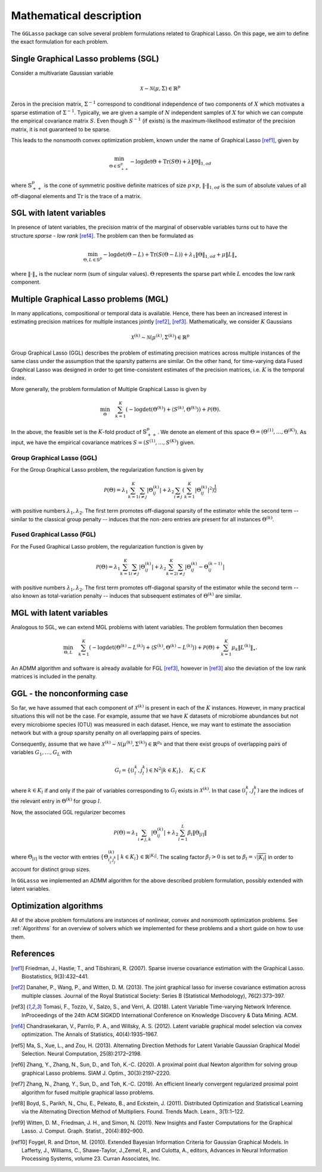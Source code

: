 Mathematical description
=============================

The ``GGLasso`` package can solve several problem formulations related to Graphical Lasso. On this page, we aim to define the exact formulation for each problem.

Single Graphical Lasso problems (SGL)
^^^^^^^^^^^^^^^^^^^^^^^^^^^^^^^^^^^^^^^^^

Consider a multivariate Gaussian variable

.. math::
   \mathcal{X} \sim \mathcal{N}(\mu, \Sigma) \in \mathbb{R}^p

Zeros in the precision matrix, :math:`\Sigma^{-1}` correspond to conditional independence of two components of :math:`X` which motivates a sparse estimation of :math:`\Sigma^{-1}`.
Typically, we are given a sample of :math:`N` independent samples of :math:`X` for which we can compute the empirical covariance matrix :math:`S`.
Even though :math:`S^{-1}` (if exists) is the maximum-likelihood estimator of the precision matrix, it is not guaranteed to be sparse. 

This leads to the nonsmooth convex optimization problem, known under the name of Graphical Lasso [ref1]_, given by

.. math::
   \min_{\Theta \in \mathbb{S}^p_{++}} - \log \det \Theta + \mathrm{Tr}(S\Theta) + \lambda \|\Theta\|_{1,od}

where :math:`\mathbb{S}^p_{++}` is the cone of symmetric positive definite matrices of size :math:`p \times p`, :math:`\|\cdot\|_{1,od}` is the sum of absolute values of all off-diagonal elements and :math:`\mathrm{Tr}` is the trace of a matrix.

SGL with latent variables
^^^^^^^^^^^^^^^^^^^^^^^^^^^^^^^^^^^^^^^^^^^^^^^^^^^^^^^^^^^^^^^^^^^^

In presence of latent variables, the precision matrix of the marginal of observable variables turns out to have the structure *sparse - low rank* [ref4]_. The problem can then be formulated as  

.. math::
   \min_{\Theta, L \in \mathbb{S}^p} - \log \det (\Theta -L) + \mathrm{Tr}(S(\Theta-L)) + \lambda_1 \|\Theta\|_{1,od} + \mu \|L\|_{\star}

where :math:`\|\cdot\|_{\star}` is the nuclear norm (sum of singular values). :math:`\Theta` represents the sparse part while :math:`L` encodes the low rank component.

Multiple Graphical Lasso problems (MGL)
^^^^^^^^^^^^^^^^^^^^^^^^^^^^^^^^^^^^^^^^^

In many applications, compositional or temporal data is available. Hence, there has been an increased interest in estimating precision matrices for multiple instances jointly [ref2]_, [ref3]_. Mathematically, we consider :math:`K` Gaussians

.. math::
   \mathcal{X}^{(k)} \sim \mathcal{N}(\mu^{(k)}, \Sigma^{(k)})\in \mathbb{R}^{p}


Group Graphical Lasso (GGL) describes the problem of estimating precision matrices across multiple instances of the same class under the assumption that the sparsity patterns are similar.
On the other hand, for time-varying data Fused Graphical Lasso was designed in order to get time-consistent estimates of the precision matrices, i.e. :math:`K` is the temporal index.

More generally, the problem formulation of Multiple Graphical Lasso is given by

.. math::
   \min_{\Theta}\quad \sum_{k=1}^{K} \left(-\log\det(\Theta^{(k)}) + \langle S^{(k)},  \Theta^{(k)} \rangle \right)+ \mathcal{P}(\Theta).

In the above, the feasible set is the :math:`K`-fold product of :math:`\mathbb{S}^p_{++}`. We denote an element of this space :math:`\Theta =  (\Theta^{(1)}, \dots , \Theta^{(K)})`. As input, we have the empirical covariance matrices :math:`S =  (S^{(1)}, \dots , S^{(K)})` given.

Group Graphical Lasso (GGL)
""""""""""""""""""""""""""""""""""""""""""""""""""  

For the Group Graphical Lasso problem, the regularization function is given by 

.. math::
   \mathcal{P}(\Theta) = \lambda_1 \sum_{k=1}^{K} \sum_{i \neq j} |\Theta_{ij}^{(k)}| + \lambda_2  \sum_{i \neq j} \left(\sum_{k=1}^{K} |\Theta_{ij}^{(k)}|^2 \right)^{\frac{1}{2}}

with positive numbers :math:`\lambda_1, \lambda_2`. The first term promotes off-diagonal sparsity of the estimator while the second term -- similar to the classical group penalty -- induces that the non-zero entries are present for all instances :math:`\Theta^{(k)}`.

Fused Graphical Lasso (FGL)
"""""""""""""""""""""""""""""""""""""""""""""""""" 

For the Fused Graphical Lasso problem, the regularization function is given by 

.. math::
   \mathcal{P}(\Theta) = \lambda_1 \sum_{k=1}^{K} \sum_{i \neq j} |\Theta_{ij}^{(k)}| + \lambda_2  \sum_{k=2}^{K}   \sum_{i \neq j} |\Theta_{ij}^{(k)} - \Theta_{ij}^{(k-1)}|

with positive numbers :math:`\lambda_1, \lambda_2`. The first term promotes off-diagonal sparsity of the estimator while the second term -- also known as total-variation penalty -- induces that subsequent estimates of :math:`\Theta^{(k)}` are similar.

MGL with latent variables
^^^^^^^^^^^^^^^^^^^^^^^^^^^^^^^^^^^^^^^^^^^^^^^^^^^^^^^^^^^^^^^^^^^^^^^^^^^^^^^^^^

Analogous to SGL, we can extend MGL problems with latent variables.  The problem formulation then becomes 

.. math::
   \min_{\Theta, L}\quad \sum_{k=1}^{K} \left(-\log\det(\Theta^{(k)}- L^{(k)}) + \langle S^{(k)},  \Theta^{(k)} - L^{(k)} \rangle \right)+ \mathcal{P}(\Theta) +\sum_{k=1}^{K} \mu_k \|L^{(k)}\|_{\star}.

An ADMM algorithm and software is already available for FGL [ref3]_, however in [ref3]_ also the deviation of the low rank matrices is included in the penalty.

GGL - the nonconforming case
^^^^^^^^^^^^^^^^^^^^^^^^^^^^^^^^^^^^^^^^^^^^^^^^^^^^^^^^^^^^^^^^^^^^^^^^^^^^^^^^^^

So far, we have assumed that each component of :math:`\mathcal{X}^{(k)}` is present in each of the :math:`K` instances. However, in many practical situations this will not be the case. For example, assume that we have :math:`K` datasets of microbiome abundances but not every microbiome species (OTU) was measured in each dataset. Hence, we may want to estimate the association network but with a group sparsity penalty on all overlapping pairs of species. 

Consequently, assume that we have :math:`\mathcal{X}^{(k)} \sim \mathcal{N}(\mu^{(k)}, \Sigma^{(k)})\in \mathbb{R}^{p_k}` and that there exist groups of overlapping pairs of variables :math:`G_1, \dots, G_L` with 

.. math::
	G_l = \{(i_l^k, j_l^k) \in \mathbb{N}^2 \vert k \in K_l \}, \quad K_l \subset K

where :math:`k \in K_l` if and only if the pair of variables corresponding to :math:`G_l` exists in :math:`\mathcal{X}^{(k)}`. In that case :math:`(i_l^k, j_l^k)` are the indices of the relevant entry in :math:`\Theta^{(k)}` for group :math:`l`.

Now, the associated GGL regularizer becomes 

.. math::
	\mathcal{P}(\Theta) = \lambda_1 \sum_{i \neq j, k} |\Theta_{ij}^{(k)}| + \lambda_2 \sum_{l=1}^{L}\beta_l \|\Theta_{[l]}\|

where 
:math:`\Theta_{[l]}` is the vector with entries :math:`\{\Theta_{i_l^k j_l^k}^{(k)} \vert~ k \in K_l\} \in \mathbb{R}^{|K_l|}`. The scaling factor :math:`\beta_l > 0` is set to :math:`\beta_l = \sqrt{|K_l|}` in order to account for distinct group sizes.

In ``GGLasso`` we implemented an ADMM algorithm for the above described problem formulation, possibly extended with latent variables. 

Optimization algorithms
^^^^^^^^^^^^^^^^^^^^^^^^^^^^^^^^^^^^^^^^^

All of the above problem formulations are instances of nonlinear, convex and nonsmooth optimization problems. See :ref:`Algorithms` for an overview of solvers which we implemented for these problems and a short guide on how to use them.

References
^^^^^^^^^^^

.. [ref1]  Friedman, J., Hastie, T., and Tibshirani, R. (2007).  Sparse inverse covariance estimation with the Graphical Lasso. Biostatistics, 9(3):432–441.
.. [ref2]  Danaher, P., Wang, P., and Witten, D. M. (2013). The joint graphical lasso for inverse covariance estimation across multiple classes. Journal of the Royal Statistical Society: Series B (Statistical Methodology), 76(2):373–397.
.. [ref3] Tomasi, F., Tozzo, V., Salzo, S., and Verri, A. (2018). Latent Variable Time-varying Network Inference. InProceedings of the 24th ACM SIGKDD International Conference on Knowledge Discovery & Data Mining. ACM.
.. [ref4]  Chandrasekaran, V., Parrilo, P. A., and Willsky, A. S. (2012). Latent variable graphical model selection via convex optimization. The Annals of Statistics, 40(4):1935–1967.
.. [ref5] Ma,  S., Xue,  L., and Zou, H.  (2013). Alternating Direction Methods for Latent Variable Gaussian Graphical Model Selection. Neural Computation, 25(8):2172–2198.
.. [ref6] Zhang, Y., Zhang, N., Sun, D., and Toh, K.-C. (2020). A proximal point dual Newton algorithm for solving group graphical Lasso problems. SIAM J. Optim., 30(3):2197–2220.
.. [ref7] Zhang, N., Zhang, Y.,  Sun, D., and  Toh, K.-C. (2019). An efficient linearly convergent regularized proximal point algorithm for fused multiple graphical lasso problems.
.. [ref8] Boyd, S., Parikh, N., Chu, E., Peleato, B., and Eckstein, J. (2011). Distributed Optimization and Statistical Learning via the Alternating Direction Method of Multipliers. Found. Trends Mach. Learn., 3(1):1–122.
.. [ref9] Witten, D. M., Friedman, J. H., and Simon, N. (2011). New Insights and Faster Computations for the Graphical Lasso. J. Comput. Graph. Statist., 20(4):892–900.
.. [ref10] Foygel, R. and Drton, M. (2010). Extended Bayesian Information Criteria for Gaussian Graphical Models. In Lafferty, J., Williams, C., Shawe-Taylor, J.,Zemel, R., and Culotta, A., editors, Advances in Neural Information Processing Systems, volume 23. Curran Associates, Inc.




